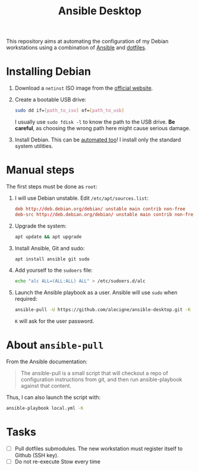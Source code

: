 #+TITLE: Ansible Desktop

This repository aims at automating the configuration of my Debian
workstations using a combination of [[https://www.ansible.com/][Ansible]] and [[https://github.com/alecigne/dotfiles][dotfiles]].

* Installing Debian

1. Download a =netinst= ISO image from the [[https://www.debian.org/distrib/netinst][official website]].

2. Create a bootable USB drive:

   #+begin_src sh
     sudo dd if=[path_to_iso] of=[path_to_usb]
   #+end_src

   I usually use =sudo fdisk -l= to know the path to the USB
   drive. *Be careful*, as choosing the wrong path here might cause
   serious damage.

3. Install Debian. This can be [[https://www.debian.org/releases/buster/amd64/apb.en.html][automated too]]! I install only the
   standard system utilities.

* Manual steps

The first steps must be done as =root=:

1. I will use Debian unstable. Edit =/etc/apt/sources.list=:

   #+begin_src conf
     deb http://deb.debian.org/debian/ unstable main contrib non-free
     deb-src http://deb.debian.org/debian/ unstable main contrib non-free
   #+end_src

2. Upgrade the system:

   #+begin_src sh
     apt update && apt upgrade
   #+end_src

3. Install Ansible, Git and sudo:

   #+begin_src sh
     apt install ansible git sudo
   #+end_src

4. Add yourself to the =sudoers= file:

   #+begin_src sh
     echo "alc ALL=(ALL:ALL) ALL" > /etc/sudoers.d/alc
   #+end_src

5. Launch the Ansible playbook as a user. Ansible will use =sudo= when
   required:

   #+begin_src sh
     ansible-pull -U https://github.com/alecigne/ansible-desktop.git -K
   #+end_src

   =K= will ask for the user password.

* About =ansible-pull=

From the Ansible documentation:

#+begin_quote
The ansible-pull is a small script that will checkout a repo of
configuration instructions from git, and then run ansible-playbook
against that content.
#+end_quote

Thus, I can also launch the script with:

#+begin_src sh
  ansible-playbook local.yml -K
#+end_src

* Tasks

- [ ] Pull dotfiles submodules. The new workstation must register
  itself to Github (SSH key).
- [ ] Do not re-execute Stow every time
